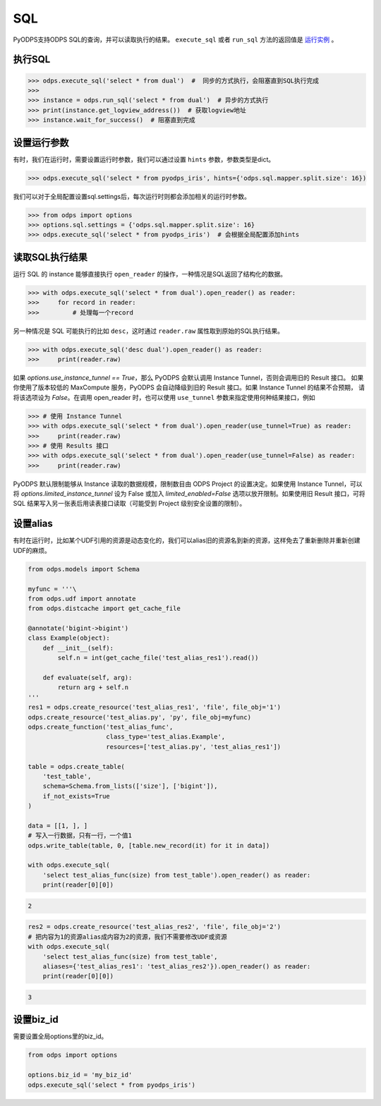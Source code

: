 .. _sql:

SQL
=====

PyODPS支持ODPS SQL的查询，并可以读取执行的结果。
``execute_sql`` 或者 ``run_sql`` 方法的返回值是 `运行实例 <instances-zh.html>`_ 。

.. _execute_sql:

执行SQL
-------

.. code-block:: python

   >>> odps.execute_sql('select * from dual')  #  同步的方式执行，会阻塞直到SQL执行完成
   >>>
   >>> instance = odps.run_sql('select * from dual')  # 异步的方式执行
   >>> print(instance.get_logview_address())  # 获取logview地址
   >>> instance.wait_for_success()  # 阻塞直到完成

.. _sql_hints:

设置运行参数
------------

有时，我们在运行时，需要设置运行时参数，我们可以通过设置 ``hints`` 参数，参数类型是dict。

.. code-block:: python

   >>> odps.execute_sql('select * from pyodps_iris', hints={'odps.sql.mapper.split.size': 16})

我们可以对于全局配置设置sql.settings后，每次运行时则都会添加相关的运行时参数。

.. code-block:: python

   >>> from odps import options
   >>> options.sql.settings = {'odps.sql.mapper.split.size': 16}
   >>> odps.execute_sql('select * from pyodps_iris')  # 会根据全局配置添加hints


读取SQL执行结果
---------------

运行 SQL 的 instance 能够直接执行 ``open_reader`` 的操作，一种情况是SQL返回了结构化的数据。

.. code-block:: python

   >>> with odps.execute_sql('select * from dual').open_reader() as reader:
   >>>     for record in reader:
   >>>         # 处理每一个record

另一种情况是 SQL 可能执行的比如 ``desc``，这时通过 ``reader.raw`` 属性取到原始的SQL执行结果。

.. code-block:: python

   >>> with odps.execute_sql('desc dual').open_reader() as reader:
   >>>     print(reader.raw)

如果 `options.use_instance_tunnel == True`，那么 PyODPS 会默认调用 Instance Tunnel，否则会调用旧的 Result 接口。
如果你使用了版本较低的 MaxCompute 服务，PyODPS 会自动降级到旧的 Result 接口。如果 Instance Tunnel 的结果不合预期，
请将该选项设为 `False`。在调用 open_reader 时，也可以使用 ``use_tunnel`` 参数来指定使用何种结果接口，例如

.. code-block:: python

   >>> # 使用 Instance Tunnel
   >>> with odps.execute_sql('select * from dual').open_reader(use_tunnel=True) as reader:
   >>>     print(reader.raw)
   >>> # 使用 Results 接口
   >>> with odps.execute_sql('select * from dual').open_reader(use_tunnel=False) as reader:
   >>>     print(reader.raw)

PyODPS 默认限制能够从 Instance 读取的数据规模，限制数目由 ODPS Project 的设置决定。如果使用 Instance Tunnel，可以
将 `options.limited_instance_tunnel` 设为 False 或加入 `limited_enabled=False` 选项以放开限制。如果使用旧 Result
接口，可将 SQL 结果写入另一张表后用读表接口读取（可能受到 Project 级别安全设置的限制）。

设置alias
------------

有时在运行时，比如某个UDF引用的资源是动态变化的，我们可以alias旧的资源名到新的资源，这样免去了重新删除并重新创建UDF的麻烦。

.. code-block:: python

    from odps.models import Schema

    myfunc = '''\
    from odps.udf import annotate
    from odps.distcache import get_cache_file

    @annotate('bigint->bigint')
    class Example(object):
        def __init__(self):
            self.n = int(get_cache_file('test_alias_res1').read())

        def evaluate(self, arg):
            return arg + self.n
    '''
    res1 = odps.create_resource('test_alias_res1', 'file', file_obj='1')
    odps.create_resource('test_alias.py', 'py', file_obj=myfunc)
    odps.create_function('test_alias_func',
                         class_type='test_alias.Example',
                         resources=['test_alias.py', 'test_alias_res1'])

    table = odps.create_table(
        'test_table',
        schema=Schema.from_lists(['size'], ['bigint']),
        if_not_exists=True
    )

    data = [[1, ], ]
    # 写入一行数据，只有一行，一个值1
    odps.write_table(table, 0, [table.new_record(it) for it in data])

    with odps.execute_sql(
        'select test_alias_func(size) from test_table').open_reader() as reader:
        print(reader[0][0])

.. code-block:: python

    2

.. code-block:: python

    res2 = odps.create_resource('test_alias_res2', 'file', file_obj='2')
    # 把内容为1的资源alias成内容为2的资源，我们不需要修改UDF或资源
    with odps.execute_sql(
        'select test_alias_func(size) from test_table',
        aliases={'test_alias_res1': 'test_alias_res2'}).open_reader() as reader:
        print(reader[0][0])

.. code-block:: python

    3


设置biz_id
------------

需要设置全局options里的biz_id。

.. code-block:: python

   from odps import options

   options.biz_id = 'my_biz_id'
   odps.execute_sql('select * from pyodps_iris')
